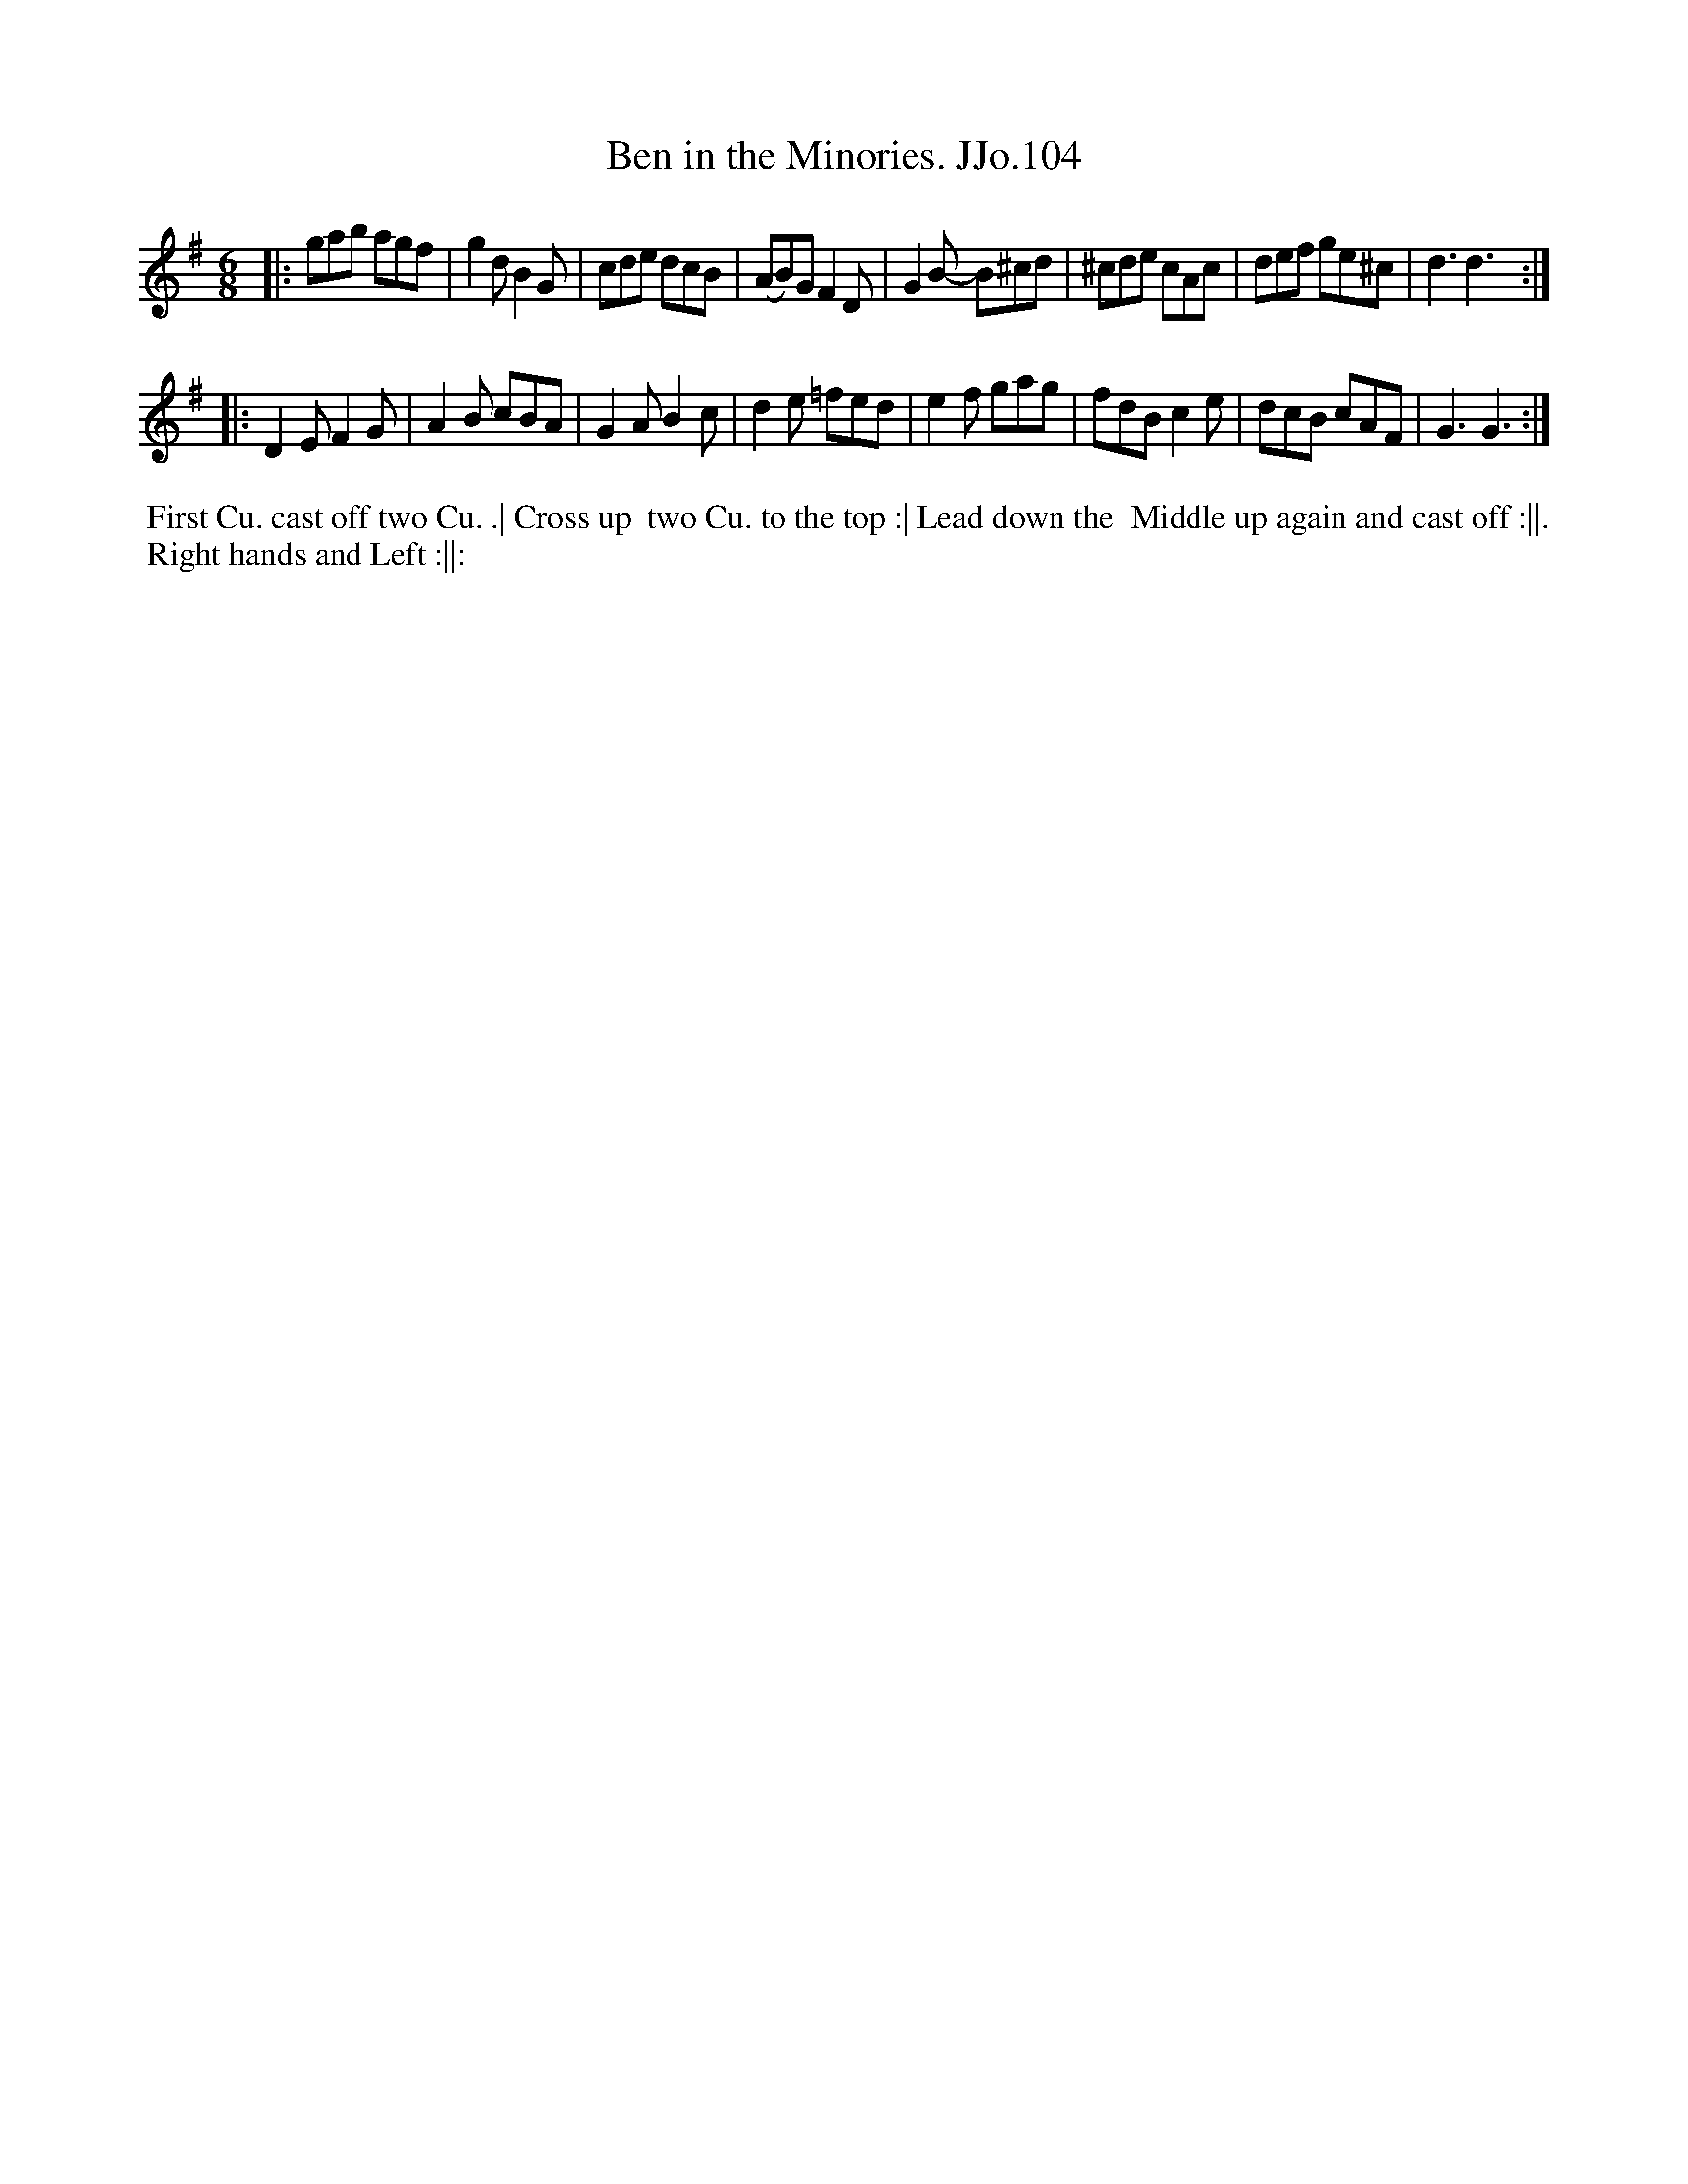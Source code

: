 X:104
T:Ben in the Minories. JJo.104
B:J.Johnson Choice Collection Vol 8 1758
Z:vmp.Simon Wilson 2013 www.village-music-project.org.uk
Z:Dance added by John Chambers 2017
M:6/8
L:1/8
%Q:3/8=120
K:G
|:\
gab agf | g2d B2G | cde dcB | (AB)G F2D |\
G2B- B^cd | ^cde cAc | def ge^c | d3 d3 :|
|:\
D2E F2G | A2B cBA | G2A B2c | d2e =fed |\
e2f gag | fdBc2e | dcB cAF | G3 G3 :|
%%begintext align
%% First Cu. cast off two Cu. .| Cross up
%% two Cu. to the top :| Lead down the
%% Middle up again and cast off :||.
%% Right hands and Left :||:
%%endtext
